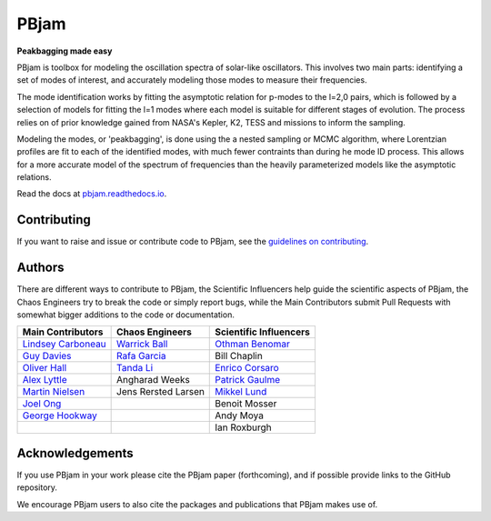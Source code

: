 
PBjam
============================

**Peakbagging made easy**

.. image:: https://img.shields.io/badge/GitHub-PBjam-green.svg
    :target: https://github.com/grd349/PBjam
.. image:: https://readthedocs.org/projects/pbjam/badge/?version=latest
    :target: https://pbjam.readthedocs.io/en/latest/?badge=latest
    :alt: Documentation Status
.. image:: http://img.shields.io/badge/license-MIT-blue.svg?style=flat
    :target: https://github.com/grd349/PBjam/blob/master/LICENSE
.. image:: https://img.shields.io/github/issues-closed/grd349/PBjam.svg
    :target: https://github.com/grd349/PBjam/issues
.. image:: https://badge.fury.io/py/pbjam.svg
    :target: https://badge.fury.io/py/pbjam
.. image:: http://img.shields.io/badge/arXiv-2012.00580-B31B1B.svg
    :target: https://arxiv.org/abs/2012.00580

PBjam is toolbox for modeling the oscillation spectra of solar-like oscillators. This involves two main parts: identifying a set of modes of interest, and accurately modeling those modes to measure their frequencies.

The mode identification works by fitting the asymptotic relation for p-modes to the l=2,0 pairs, which is followed by a selection of models for fitting the l=1 modes where each model is suitable for different stages of evolution.
The process relies on of prior knowledge gained from NASA's Kepler, K2, TESS and missions to inform the sampling.

Modeling the modes, or 'peakbagging', is done using the a nested sampling or MCMC algorithm, where Lorentzian profiles are fit to each of the identified modes, with much fewer contraints than during he mode ID process. This allows for a more accurate model of the spectrum of frequencies than the heavily parameterized models like the asymptotic relations.


Read the docs at `pbjam.readthedocs.io <http://pbjam.readthedocs.io/>`_.

.. inclusion_marker0


Contributing
------------
If you want to raise and issue or contribute code to PBjam, see the `guidelines on contributing <https://github.com/grd349/PBjam/blob/master/CONTRIBUTING.rst>`_.

Authors
-------
There are different ways to contribute to PBjam, the Scientific Influencers help guide the scientific aspects of PBjam, the Chaos Engineers try to break the code or simply report bugs, while the Main Contributors submit Pull Requests with somewhat bigger additions to the code or documentation. 

===================================================== ================================================ ====================================================
Main Contributors                                     Chaos Engineers                                  Scientific Influencers
===================================================== ================================================ ====================================================
`Lindsey Carboneau <https://github.com/lmcarboneau>`_ `Warrick Ball <https://github.com/warrickball>`_ `Othman Benomar <https://github.com/OthmanB>`_
`Guy Davies <https://github.com/grd349>`_             `Rafa Garcia <https://github.com/rgarcibus>`_    Bill Chaplin 
`Oliver Hall <https://github.com/ojhall94>`_          `Tanda Li <https://github.com/litanda>`_	       `Enrico Corsaro <https://github.com/EnricoCorsaro>`_
`Alex Lyttle <https://github.com/alexlyttle>`_        Angharad Weeks                                   `Patrick Gaulme <https://github.com/gaulme>`_  
`Martin Nielsen <https://github.com/nielsenmb>`_      Jens Rersted Larsen                              `Mikkel Lund <https://github.com/Miklnl>`_
`Joel Ong <https://github.com/darthoctopus>`_         |                                                Benoit Mosser 
`George Hookway <https://github.com/George-Hookway>`_ |                                                Andy Moya
|                                                     |                                                Ian Roxburgh
===================================================== ================================================ ====================================================


Acknowledgements
----------------
If you use PBjam in your work please cite the PBjam paper (forthcoming), and if possible provide links to the GitHub repository. 

We encourage PBjam users to also cite the packages and publications that PBjam makes use of.  